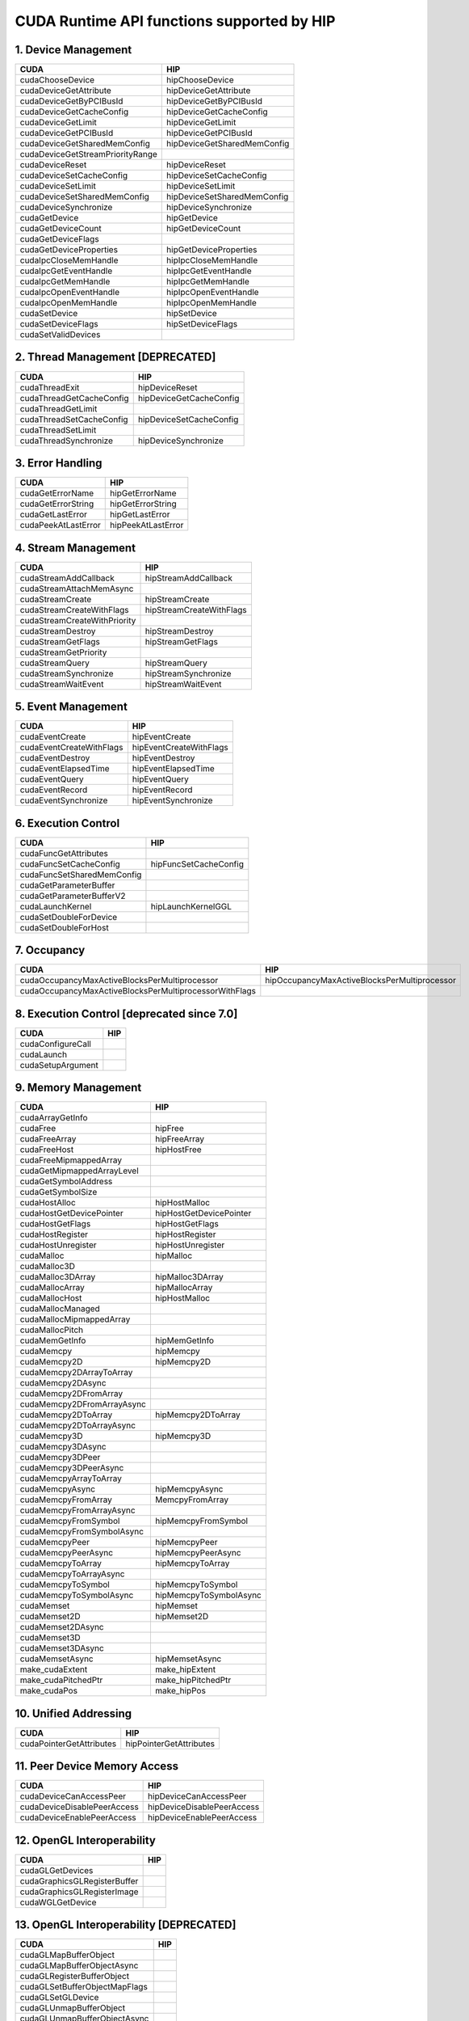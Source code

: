 .. _CUDAAPIHIPTEXTURE:

CUDA Runtime API functions supported by HIP
############################################

1. Device Management
---------------------

+--------------------------------------+---------------------------------+
| CUDA                                 | HIP                             |
+======================================+=================================+
|   cudaChooseDevice                   |   hipChooseDevice               |
+--------------------------------------+---------------------------------+
|   cudaDeviceGetAttribute             |   hipDeviceGetAttribute         |
+--------------------------------------+---------------------------------+
|   cudaDeviceGetByPCIBusId            |   hipDeviceGetByPCIBusId        |
+--------------------------------------+---------------------------------+
|   cudaDeviceGetCacheConfig           |   hipDeviceGetCacheConfig       |
+--------------------------------------+---------------------------------+
|   cudaDeviceGetLimit                 |   hipDeviceGetLimit             |
+--------------------------------------+---------------------------------+
|   cudaDeviceGetPCIBusId              |   hipDeviceGetPCIBusId          |
+--------------------------------------+---------------------------------+
|   cudaDeviceGetSharedMemConfig       |   hipDeviceGetSharedMemConfig   |
+--------------------------------------+---------------------------------+
|   cudaDeviceGetStreamPriorityRange   |                                 |
+--------------------------------------+---------------------------------+
|   cudaDeviceReset                    |   hipDeviceReset                |
+--------------------------------------+---------------------------------+
|   cudaDeviceSetCacheConfig           |   hipDeviceSetCacheConfig       |
+--------------------------------------+---------------------------------+
|   cudaDeviceSetLimit                 |   hipDeviceSetLimit             |
+--------------------------------------+---------------------------------+
|   cudaDeviceSetSharedMemConfig       |   hipDeviceSetSharedMemConfig   |
+--------------------------------------+---------------------------------+
|   cudaDeviceSynchronize              |   hipDeviceSynchronize          |
+--------------------------------------+---------------------------------+
|   cudaGetDevice                      |   hipGetDevice                  |
+--------------------------------------+---------------------------------+
|   cudaGetDeviceCount                 |   hipGetDeviceCount             |
+--------------------------------------+---------------------------------+
|   cudaGetDeviceFlags                 |                                 |
+--------------------------------------+---------------------------------+
|   cudaGetDeviceProperties            |   hipGetDeviceProperties        |
+--------------------------------------+---------------------------------+
|   cudaIpcCloseMemHandle              |   hipIpcCloseMemHandle          |
+--------------------------------------+---------------------------------+
|   cudaIpcGetEventHandle              |   hipIpcGetEventHandle          |
+--------------------------------------+---------------------------------+
|   cudaIpcGetMemHandle                |   hipIpcGetMemHandle            |
+--------------------------------------+---------------------------------+
|   cudaIpcOpenEventHandle             |   hipIpcOpenEventHandle         |
+--------------------------------------+---------------------------------+
|   cudaIpcOpenMemHandle               |   hipIpcOpenMemHandle           |
+--------------------------------------+---------------------------------+
|   cudaSetDevice                      |   hipSetDevice                  |
+--------------------------------------+---------------------------------+
|   cudaSetDeviceFlags                 |   hipSetDeviceFlags             |
+--------------------------------------+---------------------------------+
|   cudaSetValidDevices                |                                 |
+--------------------------------------+---------------------------------+

2. Thread Management [DEPRECATED]
----------------------------------

+------------------------------+-----------------------------+
| CUDA                         | HIP                         |
+==============================+=============================+
|   cudaThreadExit             |   hipDeviceReset            |
+------------------------------+-----------------------------+
|   cudaThreadGetCacheConfig   |   hipDeviceGetCacheConfig   |
+------------------------------+-----------------------------+
|   cudaThreadGetLimit         |                             |
+------------------------------+-----------------------------+
|   cudaThreadSetCacheConfig   |   hipDeviceSetCacheConfig   |
+------------------------------+-----------------------------+
|   cudaThreadSetLimit         |                             |
+------------------------------+-----------------------------+
|   cudaThreadSynchronize      |   hipDeviceSynchronize      |
+------------------------------+-----------------------------+

3. Error Handling
--------------------

+-------------------------+------------------------+
| CUDA                    | HIP                    |
+=========================+========================+
|   cudaGetErrorName      |   hipGetErrorName      |
+-------------------------+------------------------+
|   cudaGetErrorString    |   hipGetErrorString    |
+-------------------------+------------------------+
|   cudaGetLastError      |   hipGetLastError      |
+-------------------------+------------------------+
|   cudaPeekAtLastError   |   hipPeekAtLastError   |
+-------------------------+------------------------+

4. Stream Management
----------------------

+----------------------------------+------------------------------+
| CUDA                             | HIP                          |
+==================================+==============================+
|   cudaStreamAddCallback          |   hipStreamAddCallback       |
+----------------------------------+------------------------------+
|   cudaStreamAttachMemAsync       |                              |
+----------------------------------+------------------------------+
|   cudaStreamCreate               |   hipStreamCreate            |
+----------------------------------+------------------------------+
|   cudaStreamCreateWithFlags      |   hipStreamCreateWithFlags   |
+----------------------------------+------------------------------+
|   cudaStreamCreateWithPriority   |                              |
+----------------------------------+------------------------------+
|   cudaStreamDestroy              |   hipStreamDestroy           |
+----------------------------------+------------------------------+
|   cudaStreamGetFlags             |   hipStreamGetFlags          |
+----------------------------------+------------------------------+
|   cudaStreamGetPriority          |                              |
+----------------------------------+------------------------------+
|   cudaStreamQuery                |   hipStreamQuery             |
+----------------------------------+------------------------------+
|   cudaStreamSynchronize          |   hipStreamSynchronize       |
+----------------------------------+------------------------------+
|   cudaStreamWaitEvent            |   hipStreamWaitEvent         |
+----------------------------------+------------------------------+

5. Event Management
-----------------------

+------------------------------+-----------------------------+
| CUDA                         | HIP                         |
+==============================+=============================+
|   cudaEventCreate            |   hipEventCreate            |
+------------------------------+-----------------------------+
|   cudaEventCreateWithFlags   |   hipEventCreateWithFlags   |
+------------------------------+-----------------------------+
|   cudaEventDestroy           |   hipEventDestroy           |
+------------------------------+-----------------------------+
|   cudaEventElapsedTime       |   hipEventElapsedTime       |
+------------------------------+-----------------------------+
|   cudaEventQuery             |   hipEventQuery             |
+------------------------------+-----------------------------+
|   cudaEventRecord            |   hipEventRecord            |
+------------------------------+-----------------------------+
|   cudaEventSynchronize       |   hipEventSynchronize       |
+------------------------------+-----------------------------+

6. Execution Control
----------------------

+--------------------------------+---------------------------+
| CUDA                           | HIP                       |
+================================+===========================+
|   cudaFuncGetAttributes        |                           |
+--------------------------------+---------------------------+
|   cudaFuncSetCacheConfig       |   hipFuncSetCacheConfig   |
+--------------------------------+---------------------------+
|   cudaFuncSetSharedMemConfig   |                           |
+--------------------------------+---------------------------+
|   cudaGetParameterBuffer       |                           |
+--------------------------------+---------------------------+
|   cudaGetParameterBufferV2     |                           |
+--------------------------------+---------------------------+
|   cudaLaunchKernel             |   hipLaunchKernelGGL      |
+--------------------------------+---------------------------+
|   cudaSetDoubleForDevice       |                           |
+--------------------------------+---------------------------+
|   cudaSetDoubleForHost         |                           |
+--------------------------------+---------------------------+

7. Occupancy
----------------

+--------------------------------------------------------------+--------------------------------------------------+
| CUDA                                                         | HIP                                              |
+==============================================================+==================================================+
|   cudaOccupancyMaxActiveBlocksPerMultiprocessor              |   hipOccupancyMaxActiveBlocksPerMultiprocessor   |
+--------------------------------------------------------------+--------------------------------------------------+
|   cudaOccupancyMaxActiveBlocksPerMultiprocessorWithFlags     |                                                  |
+--------------------------------------------------------------+--------------------------------------------------+

8. Execution Control [deprecated since 7.0]
--------------------------------------------

+-----------------------+------------------------------------+
| CUDA                  | HIP                                |
+=======================+====================================+
|   cudaConfigureCall   |                                    |
+-----------------------+------------------------------------+
|   cudaLaunch          |                                    |
+-----------------------+------------------------------------+
|   cudaSetupArgument   |                                    |
+-----------------------+------------------------------------+

9. Memory Management
----------------------

+--------------------------------+-----------------------------+
| CUDA                           | HIP                         |
+================================+=============================+
|   cudaArrayGetInfo             |                             |
+--------------------------------+-----------------------------+
|   cudaFree                     |   hipFree                   |
+--------------------------------+-----------------------------+
|   cudaFreeArray                |   hipFreeArray              |
+--------------------------------+-----------------------------+
|   cudaFreeHost                 |   hipHostFree               |
+--------------------------------+-----------------------------+
|   cudaFreeMipmappedArray       |                             |
+--------------------------------+-----------------------------+
|   cudaGetMipmappedArrayLevel   |                             |
+--------------------------------+-----------------------------+
|   cudaGetSymbolAddress         |                             |
+--------------------------------+-----------------------------+
|   cudaGetSymbolSize            |                             |
+--------------------------------+-----------------------------+
|   cudaHostAlloc                |   hipHostMalloc             |
+--------------------------------+-----------------------------+
|   cudaHostGetDevicePointer     |   hipHostGetDevicePointer   |
+--------------------------------+-----------------------------+
|   cudaHostGetFlags             |   hipHostGetFlags           |
+--------------------------------+-----------------------------+
|   cudaHostRegister             |   hipHostRegister           |
+--------------------------------+-----------------------------+
|   cudaHostUnregister           |   hipHostUnregister         |
+--------------------------------+-----------------------------+
|   cudaMalloc                   |   hipMalloc                 |
+--------------------------------+-----------------------------+
|   cudaMalloc3D                 |                             |
+--------------------------------+-----------------------------+
|   cudaMalloc3DArray            |   hipMalloc3DArray          |
+--------------------------------+-----------------------------+
|   cudaMallocArray              |   hipMallocArray            |
+--------------------------------+-----------------------------+
|   cudaMallocHost               |   hipHostMalloc             |
+--------------------------------+-----------------------------+
|   cudaMallocManaged            |                             |
+--------------------------------+-----------------------------+
|   cudaMallocMipmappedArray     |                             |
+--------------------------------+-----------------------------+
|   cudaMallocPitch              |                             |
+--------------------------------+-----------------------------+
|   cudaMemGetInfo               |   hipMemGetInfo             |
+--------------------------------+-----------------------------+
|   cudaMemcpy                   |   hipMemcpy                 |
+--------------------------------+-----------------------------+
|   cudaMemcpy2D                 |   hipMemcpy2D               |
+--------------------------------+-----------------------------+
|   cudaMemcpy2DArrayToArray     |                             |
+--------------------------------+-----------------------------+
|   cudaMemcpy2DAsync            |                             |
+--------------------------------+-----------------------------+
|   cudaMemcpy2DFromArray        |                             |
+--------------------------------+-----------------------------+
|   cudaMemcpy2DFromArrayAsync   |                             |
+--------------------------------+-----------------------------+
|   cudaMemcpy2DToArray          |   hipMemcpy2DToArray        |
+--------------------------------+-----------------------------+
|   cudaMemcpy2DToArrayAsync     |                             |
+--------------------------------+-----------------------------+
|   cudaMemcpy3D                 |   hipMemcpy3D               |
+--------------------------------+-----------------------------+
|   cudaMemcpy3DAsync            |                             |
+--------------------------------+-----------------------------+
|   cudaMemcpy3DPeer             |                             |
+--------------------------------+-----------------------------+
|   cudaMemcpy3DPeerAsync        |                             |
+--------------------------------+-----------------------------+
|   cudaMemcpyArrayToArray       |                             |
+--------------------------------+-----------------------------+
|   cudaMemcpyAsync              |   hipMemcpyAsync            |
+--------------------------------+-----------------------------+
|   cudaMemcpyFromArray          |   MemcpyFromArray           |
+--------------------------------+-----------------------------+
|   cudaMemcpyFromArrayAsync     |                             |
+--------------------------------+-----------------------------+
|   cudaMemcpyFromSymbol         |   hipMemcpyFromSymbol       |
+--------------------------------+-----------------------------+
|   cudaMemcpyFromSymbolAsync    |                             |
+--------------------------------+-----------------------------+
|   cudaMemcpyPeer               |   hipMemcpyPeer             |
+--------------------------------+-----------------------------+
|   cudaMemcpyPeerAsync          |   hipMemcpyPeerAsync        |
+--------------------------------+-----------------------------+
|   cudaMemcpyToArray            |   hipMemcpyToArray          |
+--------------------------------+-----------------------------+
|   cudaMemcpyToArrayAsync       |                             |
+--------------------------------+-----------------------------+
|   cudaMemcpyToSymbol           |   hipMemcpyToSymbol         |
+--------------------------------+-----------------------------+
|   cudaMemcpyToSymbolAsync      |   hipMemcpyToSymbolAsync    |
+--------------------------------+-----------------------------+
|   cudaMemset                   |   hipMemset                 |
+--------------------------------+-----------------------------+
|   cudaMemset2D                 |   hipMemset2D               |
+--------------------------------+-----------------------------+
|   cudaMemset2DAsync            |                             |
+--------------------------------+-----------------------------+
|   cudaMemset3D                 |                             |
+--------------------------------+-----------------------------+
|   cudaMemset3DAsync            |                             |
+--------------------------------+-----------------------------+
|   cudaMemsetAsync              |   hipMemsetAsync            |
+--------------------------------+-----------------------------+
|   make_cudaExtent              |   make_hipExtent            |
+--------------------------------+-----------------------------+
|   make_cudaPitchedPtr          |   make_hipPitchedPtr        |
+--------------------------------+-----------------------------+
|   make_cudaPos                 |   make_hipPos               |
+--------------------------------+-----------------------------+

10. Unified Addressing
------------------------


+------------------------------+-----------------------------+
| CUDA                         | HIP                         |
+==============================+=============================+
|   cudaPointerGetAttributes   |   hipPointerGetAttributes   |
+------------------------------+-----------------------------+
11. Peer Device Memory Access
------------------------------

+---------------------------------+--------------------------------+
| CUDA                            | HIP                            |
+=================================+================================+
|   cudaDeviceCanAccessPeer       |   hipDeviceCanAccessPeer       |
+---------------------------------+--------------------------------+
|   cudaDeviceDisablePeerAccess   |   hipDeviceDisablePeerAccess   |
+---------------------------------+--------------------------------+
|   cudaDeviceEnablePeerAccess    |   hipDeviceEnablePeerAccess    |
+---------------------------------+--------------------------------+

12. OpenGL Interoperability
----------------------------

+----------------------------------+-----------------------------------------+
| CUDA                             | HIP                                     |
+==================================+=========================================+
|   cudaGLGetDevices               |                                         |
+----------------------------------+-----------------------------------------+
|   cudaGraphicsGLRegisterBuffer   |                                         |
+----------------------------------+-----------------------------------------+
|   cudaGraphicsGLRegisterImage    |                                         |
+----------------------------------+-----------------------------------------+
|   cudaWGLGetDevice               |                                         |
+----------------------------------+-----------------------------------------+

13. OpenGL Interoperability [DEPRECATED]
------------------------------------------

+-----------------------------------+---------------------------------+
| CUDA                              | HIP                             |
+===================================+=================================+
|   cudaGLMapBufferObject           |                                 |
+-----------------------------------+---------------------------------+
|   cudaGLMapBufferObjectAsync      |                                 |
+-----------------------------------+---------------------------------+
|   cudaGLRegisterBufferObject      |                                 |
+-----------------------------------+---------------------------------+
|   cudaGLSetBufferObjectMapFlags   |                                 |
+-----------------------------------+---------------------------------+
|   cudaGLSetGLDevice               |                                 |
+-----------------------------------+---------------------------------+
|   cudaGLUnmapBufferObject         |                                 |
+-----------------------------------+---------------------------------+
|   cudaGLUnmapBufferObjectAsync    |                                 |
+-----------------------------------+---------------------------------+
|   cudaGLUnregisterBufferObject    |                                 |
+-----------------------------------+---------------------------------+

14. Direct3D 9 Interoperability
----------------------------------

+--------------------------------------+-------------------------------------------+
| CUDA                                 | HIP                                       |
+======================================+===========================================+
|   cudaD3D9GetDevice                  |                                           |
+--------------------------------------+-------------------------------------------+
|   cudaD3D9GetDevices                 |                                           |
+--------------------------------------+-------------------------------------------+
|   cudaD3D9GetDirect3DDevice          |                                           |
+--------------------------------------+-------------------------------------------+
|   cudaD3D9SetDirect3DDevice          |                                           |
+--------------------------------------+-------------------------------------------+
|   cudaGraphicsD3D9RegisterResource   |                                           |
+--------------------------------------+-------------------------------------------+

15. Direct3D 9 Interoperability [DEPRECATED]
---------------------------------------------

+------------------------------------------+----------------------------------------------+
| CUDA                                     | HIP                                          |
+==========================================+==============================================+
|   cudaD3D9MapResources                   |                                              |
+------------------------------------------+----------------------------------------------+
|   cudaD3D9RegisterResource               |                                              |
+------------------------------------------+----------------------------------------------+
|   cudaD3D9ResourceGetMappedArray         |                                              |
+------------------------------------------+----------------------------------------------+
|   cudaD3D9ResourceGetMappedPitch         |                                              |
+------------------------------------------+----------------------------------------------+
|   cudaD3D9ResourceGetMappedPointer       |                                              |
+------------------------------------------+----------------------------------------------+
|   cudaD3D9ResourceGetMappedSize          |                                              |
+------------------------------------------+----------------------------------------------+
|   cudaD3D9ResourceGetSurfaceDimensions   |                                              |
+------------------------------------------+----------------------------------------------+
|   cudaD3D9ResourceSetMapFlags            |                                              |
+------------------------------------------+----------------------------------------------+
|   cudaD3D9UnmapResources                 |                                              |
+------------------------------------------+----------------------------------------------+
|   cudaD3D9UnregisterResource             |                                              |
+------------------------------------------+----------------------------------------------+

16. Direct3D 10 Interoperability
---------------------------------

+---------------------------------------+--------------------------------+
| CUDA                                  | HIP                            |
+---------------------------------------+--------------------------------+
|   cudaD3D10GetDevice                  |                                |
+---------------------------------------+--------------------------------+
|   cudaD3D10GetDevices                 |                                |
+---------------------------------------+--------------------------------+
|   cudaGraphicsD3D10RegisterResource   |                                |
+---------------------------------------+--------------------------------+

17. Direct3D 10 Interoperability [DEPRECATED]
-----------------------------------------------

+-------------------------------------------+-------------------------------------+
| CUDA                                      | HIP                                 |
+===========================================+=====================================+
|   cudaD3D10GetDirect3DDevice              |                                     |
+-------------------------------------------+-------------------------------------+
|   cudaD3D10MapResources                   |                                     |
+-------------------------------------------+-------------------------------------+
|   cudaD3D10RegisterResource               |                                     |
+-------------------------------------------+-------------------------------------+
|   cudaD3D10ResourceGetMappedArray         |                                     |
+-------------------------------------------+-------------------------------------+
|   cudaD3D10ResourceGetMappedPitch         |                                     |
+-------------------------------------------+-------------------------------------+
|   cudaD3D10ResourceGetMappedPointer       |                                     |
+-------------------------------------------+-------------------------------------+
|   cudaD3D10ResourceGetMappedSize          |                                     |
+-------------------------------------------+-------------------------------------+
|   cudaD3D10ResourceGetSurfaceDimensions   |                                     |
+-------------------------------------------+-------------------------------------+
|   cudaD3D10ResourceSetMapFlags            |                                     |
+-------------------------------------------+-------------------------------------+
|   cudaD3D10SetDirect3DDevice              |                                     |
+-------------------------------------------+-------------------------------------+
|   cudaD3D10UnmapResources                 |                                     |
+-------------------------------------------+-------------------------------------+
|   cudaD3D10UnregisterResource             |                                     |
+-------------------------------------------+-------------------------------------+

18. Direct3D 11 Interoperability
----------------------------------

+---------------------------------------+---------------------------------+
| CUDA                                  | HIP                             |
+---------------------------------------+---------------------------------+
|   cudaD3D11GetDevice                  |                                 |
+---------------------------------------+---------------------------------+
|   cudaD3D11GetDevices                 |                                 |
+---------------------------------------+---------------------------------+
|   cudaGraphicsD3D11RegisterResource   |                                 |
+---------------------------------------+---------------------------------+

19. Direct3D 11 Interoperability [DEPRECATED]
---------------------------------------------

+--------------------------------+----------------------------------------+
| CUDA                           | HIP                                    |
+================================+========================================+
|   cudaD3D11GetDirect3DDevice   |                                        |
+--------------------------------+----------------------------------------+
|   cudaD3D11SetDirect3DDevice   |                                        |
+--------------------------------+----------------------------------------+

20. VDPAU Interoperability
----------------------------

+--------------------------------------------+-------------------------------+
| CUDA                                       | HIP                           |
+============================================+===============================+
|   cudaGraphicsVDPAURegisterOutputSurface   |                               |
+--------------------------------------------+-------------------------------+
|   cudaGraphicsVDPAURegisterVideoSurface    |                               |
+--------------------------------------------+-------------------------------+
|   cudaVDPAUGetDevice                       |                               |
+--------------------------------------------+-------------------------------+
|   cudaVDPAUSetVDPAUDevice                  |                               |
+--------------------------------------------+-------------------------------+

21. EGL Interoperability
-------------------------

+-------------------------------------------+-------------------------------------------+
| CUDA                                      | HIP                                       |
+===========================================+===========================================+
|   cudaEGLStreamConsumerAcquireFrame       |                                           |
+-------------------------------------------+-------------------------------------------+
|   cudaEGLStreamConsumerConnect            |                                           |
+-------------------------------------------+-------------------------------------------+
|   cudaEGLStreamConsumerConnectWithFlags   |                                           |
+-------------------------------------------+-------------------------------------------+
|   cudaEGLStreamConsumerReleaseFrame       |                                           |
+-------------------------------------------+-------------------------------------------+
|   cudaEGLStreamProducerConnect            |                                           |
+-------------------------------------------+-------------------------------------------+
|   cudaEGLStreamProducerDisconnect         |                                           |
+-------------------------------------------+-------------------------------------------+
|   cudaEGLStreamProducerPresentFrame       |                                           |
+-------------------------------------------+-------------------------------------------+
|   cudaEGLStreamProducerReturnFrame        |                                           |
+-------------------------------------------+-------------------------------------------+
|   cudaGraphicsEGLRegisterImage            |                                           |
+-------------------------------------------+-------------------------------------------+
|   cudaGraphicsResourceGetMappedEglFrame   |                                           |
+-------------------------------------------+-------------------------------------------+

22. Graphics Interoperability
------------------------------

+-------------------------------------------------+-------------------------------------------+
| CUDA                                            | HIP                                       |
+=================================================+===========================================+
|   cudaGraphicsMapResources                      |                                           |
+-------------------------------------------------+-------------------------------------------+
|   cudaGraphicsResourceGetMappedMipmappedArray   |                                           |
+-------------------------------------------------+-------------------------------------------+
|   cudaGraphicsResourceGetMappedPointer          |                                           |
+-------------------------------------------------+-------------------------------------------+
|   cudaGraphicsResourceSetMapFlags               |                                           |
+-------------------------------------------------+-------------------------------------------+
|   cudaGraphicsSubResourceGetMappedArray         |                                           |
+-------------------------------------------------+-------------------------------------------+
|   cudaGraphicsUnmapResources                    |                                           |
+-------------------------------------------------+-------------------------------------------+
|   cudaGraphicsUnregisterResource                |                                           |
+-------------------------------------------------+-------------------------------------------+

23. Texture Reference Management
---------------------------------

+-------------------------------------+---------------------------+
| CUDA                                | HIP                       |
+-------------------------------------+---------------------------+
|   cudaBindTexture                   |   hipBindTexture          |
+-------------------------------------+---------------------------+
|   cudaBindTexture2D                 |   hipBindTexture2D        |
+-------------------------------------+---------------------------+
|   cudaBindTextureToArray            |   hipBindTextureToArray   |
+-------------------------------------+---------------------------+
|   cudaBindTextureToMipmappedArray   |                           |
+-------------------------------------+---------------------------+
|   cudaCreateChannelDesc             |   hipCreateChannelDesc    |
+-------------------------------------+---------------------------+
|   cudaGetChannelDesc                |   hipGetChannelDesc       |
+-------------------------------------+---------------------------+
|   cudaGetTextureAlignmentOffset     |                           |
+-------------------------------------+---------------------------+
|   cudaGetTextureReference           |                           |
+-------------------------------------+---------------------------+
|   cudaUnbindTexture                 |   hipUnbindTexture        |
+-------------------------------------+---------------------------+

24. Surface Reference Management
---------------------------------

+-----------------------------+----------------------------+
| CUDA                        | HIP                        |
+=============================+============================+
|   cudaBindSurfaceToArray    |                            |
+-----------------------------+----------------------------+
|   cudaGetSurfaceReference   |                            |
+-----------------------------+----------------------------+

25. Texture Object Management
------------------------------

+------------------------------------------+-----------------------------------------+
| CUDA                                     | HIP                                     |
+==========================================+=========================================+
|   cudaCreateTextureObject                |   hipCreateTextureObject                |
+------------------------------------------+-----------------------------------------+
|   cudaDestroyTextureObject               |   hipDestroyTextureObject               |
+------------------------------------------+-----------------------------------------+
|   cudaGetTextureObjectResourceDesc       |   hipGetTextureObjectResourceDesc       |
+------------------------------------------+-----------------------------------------+
|   cudaGetTextureObjectResourceViewDesc   |   hipGetTextureObjectResourceViewDesc   |
+------------------------------------------+-----------------------------------------+
|   cudaGetTextureObjectTextureDesc        |   hipGetTextureObjectTextureDesc        |
+------------------------------------------+-----------------------------------------+

26. Surface Object Management
-------------------------------

+--------------------------------------+-----------------------------------------+
| CUDA                                 | HIP                                     |
+======================================+=========================================+
|   cudaCreateSurfaceObject            |                                         |
+--------------------------------------+-----------------------------------------+
|   cudaDestroySurfaceObject           |                                         |
+--------------------------------------+-----------------------------------------+
|   cudaGetSurfaceObjectResourceDesc   |                                         |
+--------------------------------------+-----------------------------------------+

27. Version Management
------------------------

+---------------------------+--------------------------+
| CUDA                      | HIP                      |
+===========================+==========================+
|   cudaDriverGetVersion    |   hipDriverGetVersion    |
+---------------------------+--------------------------+
|   cudaRuntimeGetVersion   |   hipRuntimeGetVersion   |
+---------------------------+--------------------------+

28. C++ API Routines
-----------------------

(7.0 contains, 7.5 doesn’t)

+-------------------------------------------------------------+--------------------------------------------------+
| CUDA                                                        | HIP                                              |
+=============================================================+==================================================+
|   cudaBindSurfaceToArray                                    |                                                  |
+-------------------------------------------------------------+--------------------------------------------------+
|   cudaBindTexture                                           |   hipBindTexture                                 |
+-------------------------------------------------------------+--------------------------------------------------+
|   cudaBindTexture2D                                         |                                                  |
+-------------------------------------------------------------+--------------------------------------------------+
|   cudaBindTextureToArray                                    |                                                  |
+-------------------------------------------------------------+--------------------------------------------------+
|   cudaBindTextureToMipmappedArray                           |                                                  |
+-------------------------------------------------------------+--------------------------------------------------+
|   cudaCreateChannelDesc                                     |   hipCreateChannelDesc                           |
+-------------------------------------------------------------+--------------------------------------------------+
|   cudaFuncGetAttributes                                     |                                                  |
+-------------------------------------------------------------+--------------------------------------------------+
|   cudaFuncSetCacheConfig                                    |                                                  |
+-------------------------------------------------------------+--------------------------------------------------+
|   cudaGetSymbolAddress                                      |                                                  |
+-------------------------------------------------------------+--------------------------------------------------+
|   cudaGetSymbolSize                                         |                                                  |
+-------------------------------------------------------------+--------------------------------------------------+
|   cudaGetTextureAlignmentOffset                             |                                                  |
+-------------------------------------------------------------+--------------------------------------------------+
|   cudaLaunch                                                |                                                  |
+-------------------------------------------------------------+--------------------------------------------------+
|   cudaLaunchKernel                                          |                                                  |
+-------------------------------------------------------------+--------------------------------------------------+
|   cudaMallocHost                                            |                                                  |
+-------------------------------------------------------------+--------------------------------------------------+
|   cudaMallocManaged                                         |                                                  |
+-------------------------------------------------------------+--------------------------------------------------+
|   cudaMemcpyFromSymbol                                      |                                                  |
+-------------------------------------------------------------+--------------------------------------------------+
|   cudaMemcpyFromSymbolAsync                                 |                                                  |
+-------------------------------------------------------------+--------------------------------------------------+
|   cudaMemcpyToSymbol                                        |                                                  |
+-------------------------------------------------------------+--------------------------------------------------+
|   cudaMemcpyToSymbolAsync                                   |                                                  |
+-------------------------------------------------------------+--------------------------------------------------+
|   cudaOccupancyMaxActiveBlocksPerMultiprocessor             |   hipOccupancyMaxActiveBlocksPerMultiprocessor   |
+-------------------------------------------------------------+--------------------------------------------------+
|   cudaOccupancyMaxActiveBlocksPerMultiprocessorWithFlags    |                                                  |
+-------------------------------------------------------------+--------------------------------------------------+
|   cudaOccupancyMaxPotentialBlockSize                        |   hipOccupancyMaxPotentialBlockSize              |
+-------------------------------------------------------------+--------------------------------------------------+
|   cudaOccupancyMaxPotentialBlockSizeVariableSMem            |                                                  |
+-------------------------------------------------------------+--------------------------------------------------+
|   cudaOccupancyMaxPotentialBlockSizeVariableSMemWithFlags   |                                                  |
+-------------------------------------------------------------+--------------------------------------------------+
|   cudaOccupancyMaxPotentialBlockSizeWithFlags               |                                                  |
+-------------------------------------------------------------+--------------------------------------------------+
|   cudaSetupArgument                                         |                                                  |
+-------------------------------------------------------------+--------------------------------------------------+
|   cudaStreamAttachMemAsync                                  |                                                  |
+-------------------------------------------------------------+--------------------------------------------------+
|   cudaUnbindTexture                                         |   hipUnbindTexture                               |
+-------------------------------------------------------------+--------------------------------------------------+

30. Profiler Control
-------------------------

+--------------------------------------------------------------+----------------------+
| CUDA                                                         | HIP                  |
+==============================================================+======================+
|   cudaProfilerInitialize                                     |                      |
+--------------------------------------------------------------+----------------------+
|   cudaProfilerStart                                          |   hipProfilerStart   |
+--------------------------------------------------------------+----------------------+
|   cudaProfilerStop                                           |   hipProfilerStop    |
+--------------------------------------------------------------+----------------------+
|   Data types used by CUDA Runtime API and supported by HIP   |                      |
+--------------------------------------------------------------+----------------------+

31. Data types
----------------

+---------+---------------------------------------------+----------------------------------------------------+
| type    | CUDA                                        | HIP                                                |
+=========+=============================================+====================================================+
| struct  | cudaChannelFormatDesc                       | hipChannelFormatDesc                               |
+---------+---------------------------------------------+----------------------------------------------------+
| struct  | cudaDeviceProp                              | hipDeviceProp_t                                    |
+---------+---------------------------------------------+----------------------------------------------------+
| struct  | cudaExtent                                  | hipExtent                                          |
+---------+---------------------------------------------+----------------------------------------------------+
| struct  | cudaFuncAttributes                          |                                                    |
+---------+---------------------------------------------+----------------------------------------------------+
| struct  | cudaIpcEventHandle_t                        | hipIpcEventHandle_t                                |
+---------+---------------------------------------------+----------------------------------------------------+
| struct  | cudaIpcMemHandle_t                          | hipIpcMemHandle_t                                  |
+---------+---------------------------------------------+----------------------------------------------------+
| struct  | cudaMemcpy3DParms                           | hipMemcpy3DParms                                   |
+---------+---------------------------------------------+----------------------------------------------------+
| struct  | cudaMemcpy3DPeerParms                       |                                                    |
+---------+---------------------------------------------+----------------------------------------------------+
| struct  | cudaPitchedPtr                              | hipPitchedPtr                                      |
+---------+---------------------------------------------+----------------------------------------------------+
| struct  | cudaPointerAttributes                       | hipPointerAttribute_t                              |
+---------+---------------------------------------------+----------------------------------------------------+
| struct  | cudaPos                                     | hipPos                                             |
+---------+---------------------------------------------+----------------------------------------------------+
| struct  | cudaResourceDesc                            | hipResourceDesc                                    |
+---------+---------------------------------------------+----------------------------------------------------+
| struct  | cudaResourceViewDesc                        | hipResourceViewDesc                                |
+---------+---------------------------------------------+----------------------------------------------------+
| struct  | cudaTextureDesc                             | hipTextureDesc                                     |
+---------+---------------------------------------------+----------------------------------------------------+
| struct  | surfaceReference                            |                                                    |
+---------+---------------------------------------------+----------------------------------------------------+
| struct  | textureReference                            | textureReference                                   |
+---------+---------------------------------------------+----------------------------------------------------+
| enum    | **cudaChannelFormatKind**                   | **hipChannelFormatKind**                           |
+---------+---------------------------------------------+----------------------------------------------------+
| 0       | cudaChannelFormatKindSigned                 | hipChannelFormatKindSigned                         |
+---------+---------------------------------------------+----------------------------------------------------+
| 1       | cudaChannelFormatKindUnsigned               | hipChannelFormatKindUnsigned                       |
+---------+---------------------------------------------+----------------------------------------------------+
| 2       | cudaChannelFormatKindFloat                  | hipChannelFormatKindFloat                          |
+---------+---------------------------------------------+----------------------------------------------------+
| 3       | cudaChannelFormatKindNone                   | hipChannelFormatKindNone                           |
+---------+---------------------------------------------+----------------------------------------------------+
| enum    | **cudaComputeMode**                         |                                                    |
+---------+---------------------------------------------+----------------------------------------------------+
| 0       | cudaComputeModeDefault                      |                                                    |
+---------+---------------------------------------------+----------------------------------------------------+
| 1       | cudaComputeModeExclusive                    |                                                    |
+---------+---------------------------------------------+----------------------------------------------------+
| 2       | cudaComputeModeProhibited                   |                                                    |
+---------+---------------------------------------------+----------------------------------------------------+
| 3       | cudaComputeModeExclusiveProcess             |                                                    |
+---------+---------------------------------------------+----------------------------------------------------+
| enum    | **cudaDeviceAttr**                          | **hipDeviceAttribute_t**                           |
+---------+---------------------------------------------+----------------------------------------------------+
| 1       | cudaDevAttrMaxThreadsPerBlock               | hipDeviceAttributeMaxThreadsPerBlock               |
+---------+---------------------------------------------+----------------------------------------------------+
| 2       | cudaDevAttrMaxBlockDimX                     | hipDeviceAttributeMaxBlockDimX                     |
+---------+---------------------------------------------+----------------------------------------------------+
| 3       | cudaDevAttrMaxBlockDimY                     | hipDeviceAttributeMaxBlockDimY                     |
+---------+---------------------------------------------+----------------------------------------------------+
| 4       | cudaDevAttrMaxBlockDimZ                     | hipDeviceAttributeMaxBlockDimZ                     |
+---------+---------------------------------------------+----------------------------------------------------+
| 5       | cudaDevAttrMaxGridDimX                      | hipDeviceAttributeMaxGridDimX                      |
+---------+---------------------------------------------+----------------------------------------------------+
| 6       | cudaDevAttrMaxGridDimY                      | hipDeviceAttributeMaxGridDimY                      |
+---------+---------------------------------------------+----------------------------------------------------+
| 7       | cudaDevAttrMaxGridDimZ                      | hipDeviceAttributeMaxGridDimZ                      |
+---------+---------------------------------------------+----------------------------------------------------+
| 8       | cudaDevAttrMaxSharedMemoryPerBlock          | hipDeviceAttributeMaxSharedMemoryPerBlock          |
+---------+---------------------------------------------+----------------------------------------------------+
| 9       | cudaDevAttrTotalConstantMemory              | hipDeviceAttributeTotalConstantMemory              |
+---------+---------------------------------------------+----------------------------------------------------+
| 10      | cudaDevAttrWarpSize                         | hipDeviceAttributeWarpSize                         |
+---------+---------------------------------------------+----------------------------------------------------+
| 11      | cudaDevAttrMaxPitch                         |                                                    |
+---------+---------------------------------------------+----------------------------------------------------+
| 12      | cudaDevAttrMaxRegistersPerBlock             | hipDeviceAttributeMaxRegistersPerBlock             |
+---------+---------------------------------------------+----------------------------------------------------+
| 13      | cudaDevAttrClockRate                        | hipDeviceAttributeClockRate                        |
+---------+---------------------------------------------+----------------------------------------------------+
| 14      | cudaDevAttrTextureAlignment                 |                                                    |
+---------+---------------------------------------------+----------------------------------------------------+
| 15      | cudaDevAttrGpuOverlap                       |                                                    |
+---------+---------------------------------------------+----------------------------------------------------+
| 16      | cudaDevAttrMultiProcessorCount              | hipDeviceAttributeMultiprocessorCount              |
+---------+---------------------------------------------+----------------------------------------------------+
| 17      | cudaDevAttrKernelExecTimeout                |                                                    |
+---------+---------------------------------------------+----------------------------------------------------+
| 18      | cudaDevAttrIntegrated                       |                                                    |
+---------+---------------------------------------------+----------------------------------------------------+
| 19      | cudaDevAttrCanMapHostMemory                 |                                                    |
+---------+---------------------------------------------+----------------------------------------------------+
| 20      | cudaDevAttrComputeMode                      | hipDeviceAttributeComputeMode                      |
+---------+---------------------------------------------+----------------------------------------------------+
| 21      | cudaDevAttrMaxTexture1DWidth                |                                                    |
+---------+---------------------------------------------+----------------------------------------------------+
| 22      | cudaDevAttrMaxTexture2DWidth                |                                                    |
+---------+---------------------------------------------+----------------------------------------------------+
| 23      | cudaDevAttrMaxTexture2DHeight               |                                                    |
+---------+---------------------------------------------+----------------------------------------------------+
| 24      | cudaDevAttrMaxTexture3DWidth                |                                                    |
+---------+---------------------------------------------+----------------------------------------------------+
| 25      | cudaDevAttrMaxTexture3DHeight               |                                                    |
+---------+---------------------------------------------+----------------------------------------------------+
| 26      | cudaDevAttrMaxTexture3DDepth                |                                                    |
+---------+---------------------------------------------+----------------------------------------------------+
| 27      | cudaDevAttrMaxTexture2DLayeredWidth         |                                                    |
+---------+---------------------------------------------+----------------------------------------------------+
| 28      | cudaDevAttrMaxTexture2DLayeredHeight        |                                                    |
+---------+---------------------------------------------+----------------------------------------------------+
| 29      | cudaDevAttrMaxTexture2DLayeredLayers        |                                                    |
+---------+---------------------------------------------+----------------------------------------------------+
| 30      | cudaDevAttrSurfaceAlignment                 |                                                    |
+---------+---------------------------------------------+----------------------------------------------------+
| 31      | cudaDevAttrConcurrentKernels                | hipDeviceAttributeConcurrentKernels                |
+---------+---------------------------------------------+----------------------------------------------------+
| 32      | cudaDevAttrEccEnabled                       |                                                    |
+---------+---------------------------------------------+----------------------------------------------------+
| 33      | cudaDevAttrPciBusId                         | hipDeviceAttributePciBusId                         |
+---------+---------------------------------------------+----------------------------------------------------+
| 34      | cudaDevAttrPciDeviceId                      | hipDeviceAttributePciDeviceId                      |
+---------+---------------------------------------------+----------------------------------------------------+
| 35      | cudaDevAttrTccDriver                        |                                                    |
+---------+---------------------------------------------+----------------------------------------------------+
| 36      | cudaDevAttrMemoryClockRate                  | hipDeviceAttributeMemoryClockRate                  |
+---------+---------------------------------------------+----------------------------------------------------+
| 37      | cudaDevAttrGlobalMemoryBusWidth             | hipDeviceAttributeMemoryBusWidth                   |
+---------+---------------------------------------------+----------------------------------------------------+
| 38      | cudaDevAttrL2CacheSize                      | hipDeviceAttributeL2CacheSize                      |
+---------+---------------------------------------------+----------------------------------------------------+
| 39      | cudaDevAttrMaxThreadsPerMultiProcessor      | hipDeviceAttributeMaxThreadsPerMultiProcessor      |
+---------+---------------------------------------------+----------------------------------------------------+
| 40      | cudaDevAttrAsyncEngineCount                 |                                                    |
+---------+---------------------------------------------+----------------------------------------------------+
| 41      | cudaDevAttrUnifiedAddressing                |                                                    |
+---------+---------------------------------------------+----------------------------------------------------+
| 42      | cudaDevAttrMaxTexture1DLayeredWidth         |                                                    |
+---------+---------------------------------------------+----------------------------------------------------+
| 43      | cudaDevAttrMaxTexture1DLayeredLayers        |                                                    |
+---------+---------------------------------------------+----------------------------------------------------+
| 44      |                                             |                                                    |
+---------+---------------------------------------------+----------------------------------------------------+
| 45      | cudaDevAttrMaxTexture2DGatherWidth          |                                                    |
+---------+---------------------------------------------+----------------------------------------------------+
| 46      | cudaDevAttrMaxTexture2DGatherHeight         |                                                    |
+---------+---------------------------------------------+----------------------------------------------------+
| 47      | cudaDevAttrMaxTexture3DWidthAlt             |                                                    |
+---------+---------------------------------------------+----------------------------------------------------+
| 48      | cudaDevAttrMaxTexture3DHeightAlt            |                                                    |
+---------+---------------------------------------------+----------------------------------------------------+
| 49      | cudaDevAttrMaxTexture3DDepthAlt             |                                                    |
+---------+---------------------------------------------+----------------------------------------------------+
| 50      | cudaDevAttrPciDomainId                      |                                                    |
+---------+---------------------------------------------+----------------------------------------------------+
| 51      | cudaDevAttrTexturePitchAlignment            |                                                    |
+---------+---------------------------------------------+----------------------------------------------------+
| 52      | cudaDevAttrMaxTextureCubemapWidth           |                                                    |
+---------+---------------------------------------------+----------------------------------------------------+
| 53      | cudaDevAttrMaxTextureCubemapLayeredWidth    |                                                    |
+---------+---------------------------------------------+----------------------------------------------------+
| 54      | cudaDevAttrMaxTextureCubemapLayeredLayers   |                                                    |
+---------+---------------------------------------------+----------------------------------------------------+
| 55      | cudaDevAttrMaxSurface1DWidth                |                                                    |
+---------+---------------------------------------------+----------------------------------------------------+
| 56      | cudaDevAttrMaxSurface2DWidth                |                                                    |
+---------+---------------------------------------------+----------------------------------------------------+
| 57      | cudaDevAttrMaxSurface2DHeight               |                                                    |
+---------+---------------------------------------------+----------------------------------------------------+
| 58      | cudaDevAttrMaxSurface3DWidth                |                                                    |
+---------+---------------------------------------------+----------------------------------------------------+
| 59      | cudaDevAttrMaxSurface3DHeight               |                                                    |
+---------+---------------------------------------------+----------------------------------------------------+
| 60      | cudaDevAttrMaxSurface3DDepth                |                                                    |
+---------+---------------------------------------------+----------------------------------------------------+
| 61      | cudaDevAttrMaxSurface1DLayeredWidth         |                                                    |
+---------+---------------------------------------------+----------------------------------------------------+
| 62      | cudaDevAttrMaxSurface1DLayeredLayers        |                                                    |
+---------+---------------------------------------------+----------------------------------------------------+
| 63      | cudaDevAttrMaxSurface2DLayeredWidth         |                                                    |
+---------+---------------------------------------------+----------------------------------------------------+
| 64      | cudaDevAttrMaxSurface2DLayeredHeight        |                                                    |
+---------+---------------------------------------------+----------------------------------------------------+
| 65      | cudaDevAttrMaxSurface2DLayeredLayers        |                                                    |
+---------+---------------------------------------------+----------------------------------------------------+
| 66      | cudaDevAttrMaxSurfaceCubemapWidth           |                                                    |
+---------+---------------------------------------------+----------------------------------------------------+
| 67      | cudaDevAttrMaxSurfaceCubemapLayeredWidth    |                                                    |
+---------+---------------------------------------------+----------------------------------------------------+
| 68      | cudaDevAttrMaxSurfaceCubemapLayeredLayers   |                                                    |
+---------+---------------------------------------------+----------------------------------------------------+
| 69      | cudaDevAttrMaxTexture1DLinearWidth          |                                                    |
+---------+---------------------------------------------+----------------------------------------------------+
| 70      | cudaDevAttrMaxTexture2DLinearWidth          |                                                    |
+---------+---------------------------------------------+----------------------------------------------------+
| 71      | cudaDevAttrMaxTexture2DLinearHeight         |                                                    |
+---------+---------------------------------------------+----------------------------------------------------+
| 72      | cudaDevAttrMaxTexture2DLinearPitch          |                                                    |
+---------+---------------------------------------------+----------------------------------------------------+
| 73      | cudaDevAttrMaxTexture2DMipmappedWidth       |                                                    |
+---------+---------------------------------------------+----------------------------------------------------+
| 74      | cudaDevAttrMaxTexture2DMipmappedHeight      |                                                    |
+---------+---------------------------------------------+----------------------------------------------------+
| 75      | cudaDevAttrComputeCapabilityMajor           | hipDeviceAttributeComputeCapabilityMajor           |
+---------+---------------------------------------------+----------------------------------------------------+
| 76      | cudaDevAttrComputeCapabilityMinor           | hipDeviceAttributeComputeCapabilityMinor           |
+---------+---------------------------------------------+----------------------------------------------------+
| 77      | cudaDevAttrMaxTexture1DMipmappedWidth       |                                                    |
+---------+---------------------------------------------+----------------------------------------------------+
| 78      | cudaDevAttrStreamPrioritiesSupported        |                                                    |
+---------+---------------------------------------------+----------------------------------------------------+
| 79      | cudaDevAttrGlobalL1CacheSupported           |                                                    |
+---------+---------------------------------------------+----------------------------------------------------+
| 80      | cudaDevAttrLocalL1CacheSupported            |                                                    |
+---------+---------------------------------------------+----------------------------------------------------+
| 81      | cudaDevAttrMaxSharedMemoryPerMultiprocessor | hipDeviceAttributeMaxSharedMemoryPerMultiprocessor |
+---------+---------------------------------------------+----------------------------------------------------+
| 82      | cudaDevAttrMaxRegistersPerMultiprocessor    |                                                    |
+---------+---------------------------------------------+----------------------------------------------------+
| 83      | cudaDevAttrManagedMemory                    |                                                    |
+---------+---------------------------------------------+----------------------------------------------------+
| 84      | cudaDevAttrIsMultiGpuBoard                  | hipDeviceAttributeIsMultiGpuBoard                  |
+---------+---------------------------------------------+----------------------------------------------------+
| 85      | cudaDevAttrMultiGpuBoardGroupID             |                                                    |
+---------+---------------------------------------------+----------------------------------------------------+
| enum    | **cudaError**                               | **hipError_t**                                     |
+---------+---------------------------------------------+----------------------------------------------------+
| enum    | **cudaError_t**                             | **hipError_t**                                     |
+---------+---------------------------------------------+----------------------------------------------------+
| 0       | cudaSuccess                                 | hipSuccess                                         |
+---------+---------------------------------------------+----------------------------------------------------+
| 1       | cudaErrorMissingConfiguration               |                                                    |
+---------+---------------------------------------------+----------------------------------------------------+
| 2       | cudaErrorMemoryAllocation                   | hipErrorMemoryAllocation                           |
+---------+---------------------------------------------+----------------------------------------------------+
| 3       | cudaErrorInitializationError                | hipErrorInitializationError                        |
+---------+---------------------------------------------+----------------------------------------------------+
| 4       | cudaErrorLaunchFailure                      |                                                    |
+---------+---------------------------------------------+----------------------------------------------------+
| 5       | cudaErrorPriorLaunchFailure                 |                                                    |
+---------+---------------------------------------------+----------------------------------------------------+
| 6       | cudaErrorLaunchTimeout                      |                                                    |
+---------+---------------------------------------------+----------------------------------------------------+
| 7       | cudaErrorLaunchOutOfResources               | hipErrorLaunchOutOfResources                       |
+---------+---------------------------------------------+----------------------------------------------------+
| 8       | cudaErrorInvalidDeviceFunction              |                                                    |
+---------+---------------------------------------------+----------------------------------------------------+
| 9       | cudaErrorInvalidConfiguration               |                                                    |
+---------+---------------------------------------------+----------------------------------------------------+
| 10      | cudaErrorInvalidDevice                      | hipErrorInvalidDevice                              |
+---------+---------------------------------------------+----------------------------------------------------+
| 11      | cudaErrorInvalidValue                       | hipErrorInvalidValue                               |
+---------+---------------------------------------------+----------------------------------------------------+
| 12      | cudaErrorInvalidPitchValue                  |                                                    |
+---------+---------------------------------------------+----------------------------------------------------+
| 13      | cudaErrorInvalidSymbol                      |                                                    |
+---------+---------------------------------------------+----------------------------------------------------+
| 14      | cudaErrorMapBufferObjectFailed              |                                                    |
+---------+---------------------------------------------+----------------------------------------------------+
| 15      | cudaErrorUnmapBufferObjectFailed            |                                                    |
+---------+---------------------------------------------+----------------------------------------------------+
| 16      | cudaErrorInvalidHostPointer                 |                                                    |
+---------+---------------------------------------------+----------------------------------------------------+
| 17      | cudaErrorInvalidDevicePointer               | hipErrorInvalidDevicePointer                       |
+---------+---------------------------------------------+----------------------------------------------------+
| 18      | cudaErrorInvalidTexture                     |                                                    |
+---------+---------------------------------------------+----------------------------------------------------+
| 19      | cudaErrorInvalidTextureBinding              |                                                    |
+---------+---------------------------------------------+----------------------------------------------------+
| 20      | cudaErrorInvalidChannelDescriptor           |                                                    |
+---------+---------------------------------------------+----------------------------------------------------+
| 21      | cudaErrorInvalidMemcpyDirection             |                                                    |
+---------+---------------------------------------------+----------------------------------------------------+
| 22      | cudaErrorAddressOfConstant                  |                                                    |
+---------+---------------------------------------------+----------------------------------------------------+
| 23      | cudaErrorTextureFetchFailed                 |                                                    |
+---------+---------------------------------------------+----------------------------------------------------+
| 24      | cudaErrorTextureNotBound                    |                                                    |
+---------+---------------------------------------------+----------------------------------------------------+
| 25      | cudaErrorSynchronizationError               |                                                    |
+---------+---------------------------------------------+----------------------------------------------------+
| 26      | cudaErrorInvalidFilterSetting               |                                                    |
+---------+---------------------------------------------+----------------------------------------------------+
| 27      | cudaErrorInvalidNormSetting                 |                                                    |
+---------+---------------------------------------------+----------------------------------------------------+
| 28      | cudaErrorMixedDeviceExecution               |                                                    |
+---------+---------------------------------------------+----------------------------------------------------+
| 29      | cudaErrorCudartUnloading                    |                                                    |
+---------+---------------------------------------------+----------------------------------------------------+
| 30      | cudaErrorUnknown                            | hipErrorUnknown                                    |
+---------+---------------------------------------------+----------------------------------------------------+
| 31      | cudaErrorNotYetImplemented                  |                                                    |
+---------+---------------------------------------------+----------------------------------------------------+
| 32      | cudaErrorMemoryValueTooLarge                |                                                    |
+---------+---------------------------------------------+----------------------------------------------------+
| 33      | cudaErrorInvalidResourceHandle              | hipErrorInvalidResourceHandle                      |
+---------+---------------------------------------------+----------------------------------------------------+
| 34      | cudaErrorNotReady                           | hipErrorNotReady                                   |
+---------+---------------------------------------------+----------------------------------------------------+
| 35      | cudaErrorInsufficientDriver                 |                                                    |
+---------+---------------------------------------------+----------------------------------------------------+
| 36      | cudaErrorSetOnActiveProcess                 |                                                    |
+---------+---------------------------------------------+----------------------------------------------------+
| 37      | cudaErrorInvalidSurface                     |                                                    |
+---------+---------------------------------------------+----------------------------------------------------+
| 38      | cudaErrorNoDevice                           | hipErrorNoDevice                                   |
+---------+---------------------------------------------+----------------------------------------------------+
| 39      | cudaErrorECCUncorrectable                   |                                                    |
+---------+---------------------------------------------+----------------------------------------------------+
| 40      | cudaErrorSharedObjectSymbolNotFound         |                                                    |
+---------+---------------------------------------------+----------------------------------------------------+
| 41      | cudaErrorSharedObjectInitFailed             |                                                    |
+---------+---------------------------------------------+----------------------------------------------------+
| 42      | cudaErrorUnsupportedLimit                   | hipErrorUnsupportedLimit                           |
+---------+---------------------------------------------+----------------------------------------------------+
| 43      | cudaErrorDuplicateVariableName              |                                                    |
+---------+---------------------------------------------+----------------------------------------------------+
| 44      | cudaErrorDuplicateTextureName               |                                                    |
+---------+---------------------------------------------+----------------------------------------------------+
| 45      | cudaErrorDuplicateSurfaceName               |                                                    |
+---------+---------------------------------------------+----------------------------------------------------+
| 46      | cudaErrorDevicesUnavailable                 |                                                    |
+---------+---------------------------------------------+----------------------------------------------------+
| 47      | cudaErrorInvalidKernelImage                 |                                                    |
+---------+---------------------------------------------+----------------------------------------------------+
| 48      | cudaErrorNoKernelImageForDevice             |                                                    |
+---------+---------------------------------------------+----------------------------------------------------+
| 49      | cudaErrorIncompatibleDriverContext          |                                                    |
+---------+---------------------------------------------+----------------------------------------------------+
| 50      | cudaErrorPeerAccessAlreadyEnabled           | hipErrorPeerAccessAlreadyEnabled                   |
+---------+---------------------------------------------+----------------------------------------------------+
| 51      | cudaErrorPeerAccessNotEnabled               | hipErrorPeerAccessNotEnabled                       |
+---------+---------------------------------------------+----------------------------------------------------+
| 52      |                                             |                                                    |
+---------+---------------------------------------------+----------------------------------------------------+
| 53      |                                             |                                                    |
+---------+---------------------------------------------+----------------------------------------------------+
| 54      | cudaErrorDeviceAlreadyInUse                 |                                                    |
+---------+---------------------------------------------+----------------------------------------------------+
| 55      | cudaErrorProfilerDisabled                   |                                                    |
+---------+---------------------------------------------+----------------------------------------------------+
| 56      | cudaErrorProfilerNotInitialized             |                                                    |
+---------+---------------------------------------------+----------------------------------------------------+
| 57      | cudaErrorProfilerAlreadyStarted             |                                                    |
+---------+---------------------------------------------+----------------------------------------------------+
| 58      | cudaErrorProfilerAlreadyStopped             |                                                    |
+---------+---------------------------------------------+----------------------------------------------------+
| 59      | cudaErrorAssert                             |                                                    |
+---------+---------------------------------------------+----------------------------------------------------+
| 60      | cudaErrorTooManyPeers                       |                                                    |
+---------+---------------------------------------------+----------------------------------------------------+
| 61      | cudaErrorHostMemoryAlreadyRegistered        | hipErrorHostMemoryAlreadyRegistered                |
+---------+---------------------------------------------+----------------------------------------------------+
| 62      | cudaErrorHostMemoryNotRegistered            | hipErrorHostMemoryNotRegistered                    |
+---------+---------------------------------------------+----------------------------------------------------+
| 63      | cudaErrorOperatingSystem                    |                                                    |
+---------+---------------------------------------------+----------------------------------------------------+
| 64      | cudaErrorPeerAccessUnsupported              |                                                    |
+---------+---------------------------------------------+----------------------------------------------------+
| 65      | cudaErrorLaunchMaxDepthExceeded             |                                                    |
+---------+---------------------------------------------+----------------------------------------------------+
| 66      | cudaErrorLaunchFileScopedTex                |                                                    |
+---------+---------------------------------------------+----------------------------------------------------+
| 67      | cudaErrorLaunchFileScopedSurf               |                                                    |
+---------+---------------------------------------------+----------------------------------------------------+
| 68      | cudaErrorSyncDepthExceeded                  |                                                    |
+---------+---------------------------------------------+----------------------------------------------------+
| 69      | cudaErrorLaunchPendingCountExceeded         |                                                    |
+---------+---------------------------------------------+----------------------------------------------------+
| 70      | cudaErrorNotPermitted                       |                                                    |
+---------+---------------------------------------------+----------------------------------------------------+
| 71      | cudaErrorNotSupported                       |                                                    |
+---------+---------------------------------------------+----------------------------------------------------+
| 72      | cudaErrorHardwareStackError                 |                                                    |
+---------+---------------------------------------------+----------------------------------------------------+
| 73      | cudaErrorIllegalInstruction                 |                                                    |
+---------+---------------------------------------------+----------------------------------------------------+
| 74      | cudaErrorMisalignedAddress                  |                                                    |
+---------+---------------------------------------------+----------------------------------------------------+
| 75      | cudaErrorInvalidAddressSpace                |                                                    |
+---------+---------------------------------------------+----------------------------------------------------+
| 76      | cudaErrorInvalidPc                          |                                                    |
+---------+---------------------------------------------+----------------------------------------------------+
| 77      | cudaErrorIllegalAddress                     |                                                    |
+---------+---------------------------------------------+----------------------------------------------------+
| 78      | cudaErrorInvalidPtx                         |                                                    |
+---------+---------------------------------------------+----------------------------------------------------+
| 79      | cudaErrorInvalidGraphicsContext             |                                                    |
+---------+---------------------------------------------+----------------------------------------------------+
| 0x7f    | cudaErrorStartupFailure                     |                                                    |
+---------+---------------------------------------------+----------------------------------------------------+
| 1000    | cudaErrorApiFailureBase                     |                                                    |
+---------+---------------------------------------------+----------------------------------------------------+
| enum    | **cudaFuncCache**                           | **hipFuncCache_t**                                 |
+---------+---------------------------------------------+----------------------------------------------------+
| 0       | cudaFuncCachePreferNone                     | hipFuncCachePreferNone                             |
+---------+---------------------------------------------+----------------------------------------------------+
| 1       | cudaFuncCachePreferShared                   | hipFuncCachePreferShared                           |
+---------+---------------------------------------------+----------------------------------------------------+
| 2       | cudaFuncCachePreferL1                       | hipFuncCachePreferL1                               |
+---------+---------------------------------------------+----------------------------------------------------+
| 3       | cudaFuncCachePreferEqual                    | hipFuncCachePreferEqual                            |
+---------+---------------------------------------------+----------------------------------------------------+
| enum    | **cudaGraphicsCubeFace**                    |                                                    |
+---------+---------------------------------------------+----------------------------------------------------+
| 0x00    | cudaGraphicsCubeFacePositiveX               |                                                    |
+---------+---------------------------------------------+----------------------------------------------------+
| 0x01    | cudaGraphicsCubeFaceNegativeX               |                                                    |
+---------+---------------------------------------------+----------------------------------------------------+
| 0x02    | cudaGraphicsCubeFacePositiveY               |                                                    |
+---------+---------------------------------------------+----------------------------------------------------+
| 0x03    | cudaGraphicsCubeFaceNegativeY               |                                                    |
+---------+---------------------------------------------+----------------------------------------------------+
| 0x04    | cudaGraphicsCubeFacePositiveZ               |                                                    |
+---------+---------------------------------------------+----------------------------------------------------+
| 0x05    | cudaGraphicsCubeFaceNegativeZ               |                                                    |
+---------+---------------------------------------------+----------------------------------------------------+
| enum    | **cudaGraphicsMapFlags**                    |                                                    |
+---------+---------------------------------------------+----------------------------------------------------+
| 0       | cudaGraphicsMapFlagsNone                    |                                                    |
+---------+---------------------------------------------+----------------------------------------------------+
| 1       | cudaGraphicsMapFlagsReadOnly                |                                                    |
+---------+---------------------------------------------+----------------------------------------------------+
| 2       | cudaGraphicsMapFlagsWriteDiscard            |                                                    |
+---------+---------------------------------------------+----------------------------------------------------+
| enum    | **cudaGraphicsRegisterFlags**               |                                                    |
+---------+---------------------------------------------+----------------------------------------------------+
| 0       | cudaGraphicsRegisterFlagsNone               |                                                    |
+---------+---------------------------------------------+----------------------------------------------------+
| 1       | cudaGraphicsRegisterFlagsReadOnly           |                                                    |
+---------+---------------------------------------------+----------------------------------------------------+
| 2       | cudaGraphicsRegisterFlagsWriteDiscard       |                                                    |
+---------+---------------------------------------------+----------------------------------------------------+
| 4       | cudaGraphicsRegisterFlagsSurfaceLoadStore   |                                                    |
+---------+---------------------------------------------+----------------------------------------------------+
| 8       | cudaGraphicsRegisterFlagsTextureGather      |                                                    |
+---------+---------------------------------------------+----------------------------------------------------+
| enum    | **cudaLimit**                               | **hipLimit_t**                                     |
+---------+---------------------------------------------+----------------------------------------------------+
| 0x00    | cudaLimitStackSize                          |                                                    |
+---------+---------------------------------------------+----------------------------------------------------+
| 0x01    | cudaLimitPrintfFifoSize                     |                                                    |
+---------+---------------------------------------------+----------------------------------------------------+
| 0x02    | cudaLimitMallocHeapSize                     | hipLimitMallocHeapSize                             |
+---------+---------------------------------------------+----------------------------------------------------+
| 0x03    | cudaLimitDevRuntimeSyncDepth                |                                                    |
+---------+---------------------------------------------+----------------------------------------------------+
| 0x04    | cudaLimitDevRuntimePendingLaunchCount       |                                                    |
+---------+---------------------------------------------+----------------------------------------------------+
| enum    | **cudaMemcpyKind**                          | **hipMemcpyKind**                                  |
+---------+---------------------------------------------+----------------------------------------------------+
| 0       | cudaMemcpyHostToHost                        | hipMemcpyHostToHost                                |
+---------+---------------------------------------------+----------------------------------------------------+
| 1       | cudaMemcpyHostToDevice                      | hipMemcpyHostToDevice                              |
+---------+---------------------------------------------+----------------------------------------------------+
| 2       | cudaMemcpyDeviceToHost                      | hipMemcpyDeviceToHost                              |
+---------+---------------------------------------------+----------------------------------------------------+
| 3       | cudaMemcpyDeviceToDevice                    | hipMemcpyDeviceToDevice                            |
+---------+---------------------------------------------+----------------------------------------------------+
| 4       | cudaMemcpyDefault                           | hipMemcpyDefault                                   |
+---------+---------------------------------------------+----------------------------------------------------+
| enum    | **cudaMemoryType**                          | **hipMemoryType**                                  |
+---------+---------------------------------------------+----------------------------------------------------+
| 1       | cudaMemoryTypeHost                          | hipMemoryTypeHost                                  |
+---------+---------------------------------------------+----------------------------------------------------+
| 2       | cudaMemoryTypeDevice                        | hipMemoryTypeDevice                                |
+---------+---------------------------------------------+----------------------------------------------------+
| enum    | **cudaResourceType**                        | **hipResourceType**                                |
+---------+---------------------------------------------+----------------------------------------------------+
| 0       | cudaResourceTypeArray                       | hipResourceTypeArray                               |
+---------+---------------------------------------------+----------------------------------------------------+
| 1       | cudaResourceTypeMipmappedArray              | hipResourceTypeMipmappedArray                      |
+---------+---------------------------------------------+----------------------------------------------------+
| 2       | cudaResourceTypeLinear                      | hipResourceTypeLinear                              |
+---------+---------------------------------------------+----------------------------------------------------+
| 3       | cudaResourceTypePitch2D                     | hipResourceTypePitch2D                             |
+---------+---------------------------------------------+----------------------------------------------------+
| enum    | **cudaResourceViewFormat**                  | **hipResourceViewFormat**                          |
+---------+---------------------------------------------+----------------------------------------------------+
| 0x00    | cudaResViewFormatNone                       | hipResViewFormatNone                               |
+---------+---------------------------------------------+----------------------------------------------------+
| 0x01    | cudaResViewFormatUnsignedChar1              | hipResViewFormatUnsignedChar1                      |
+---------+---------------------------------------------+----------------------------------------------------+
| 0x02    | cudaResViewFormatUnsignedChar2              | hipResViewFormatUnsignedChar2                      |
+---------+---------------------------------------------+----------------------------------------------------+
| 0x03    | cudaResViewFormatUnsignedChar4              | hipResViewFormatUnsignedChar4                      |
+---------+---------------------------------------------+----------------------------------------------------+
| 0x04    | cudaResViewFormatSignedChar1                | hipResViewFormatSignedChar1                        |
+---------+---------------------------------------------+----------------------------------------------------+
| 0x05    | cudaResViewFormatSignedChar2                | hipResViewFormatSignedChar2                        |
+---------+---------------------------------------------+----------------------------------------------------+
| 0x06    | cudaResViewFormatSignedChar4                | hipResViewFormatSignedChar4                        |
+---------+---------------------------------------------+----------------------------------------------------+
| 0x07    | cudaResViewFormatUnsignedShort1             | hipResViewFormatUnsignedShort1                     |
+---------+---------------------------------------------+----------------------------------------------------+
| 0x08    | cudaResViewFormatUnsignedShort2             | hipResViewFormatUnsignedShort2                     |
+---------+---------------------------------------------+----------------------------------------------------+
| 0x09    | cudaResViewFormatUnsignedShort4             | hipResViewFormatUnsignedShort4                     |
+---------+---------------------------------------------+----------------------------------------------------+
| 0x0a    | cudaResViewFormatSignedShort1               | hipResViewFormatSignedShort1                       |
+---------+---------------------------------------------+----------------------------------------------------+
| 0x0b    | cudaResViewFormatSignedShort2               | hipResViewFormatSignedShort2                       |
+---------+---------------------------------------------+----------------------------------------------------+
| 0x0c    | cudaResViewFormatSignedShort4               | hipResViewFormatSignedShort4                       |
+---------+---------------------------------------------+----------------------------------------------------+
| 0x0d    | cudaResViewFormatUnsignedInt1               | hipResViewFormatUnsignedInt1                       |
+---------+---------------------------------------------+----------------------------------------------------+
| 0x0e    | cudaResViewFormatUnsignedInt2               | hipResViewFormatUnsignedInt2                       |
+---------+---------------------------------------------+----------------------------------------------------+
| 0x0f    | cudaResViewFormatUnsignedInt4               | hipResViewFormatUnsignedInt4                       |
+---------+---------------------------------------------+----------------------------------------------------+
| 0x10    | cudaResViewFormatSignedInt1                 | hipResViewFormatSignedInt1                         |
+---------+---------------------------------------------+----------------------------------------------------+
| 0x11    | cudaResViewFormatSignedInt2                 | hipResViewFormatSignedInt2                         |
+---------+---------------------------------------------+----------------------------------------------------+
| 0x12    | cudaResViewFormatSignedInt4                 | hipResViewFormatSignedInt4                         |
+---------+---------------------------------------------+----------------------------------------------------+
| 0x13    | cudaResViewFormatHalf1                      | hipResViewFormatHalf1                              |
+---------+---------------------------------------------+----------------------------------------------------+
| 0x14    | cudaResViewFormatHalf2                      | hipResViewFormatHalf2                              |
+---------+---------------------------------------------+----------------------------------------------------+
| 0x15    | cudaResViewFormatHalf4                      | hipResViewFormatHalf4                              |
+---------+---------------------------------------------+----------------------------------------------------+
| 0x16    | cudaResViewFormatFloat1                     | hipResViewFormatFloat1                             |
+---------+---------------------------------------------+----------------------------------------------------+
| 0x17    | cudaResViewFormatFloat2                     | hipResViewFormatFloat2                             |
+---------+---------------------------------------------+----------------------------------------------------+
| 0x18    | cudaResViewFormatFloat4                     | hipResViewFormatFloat4                             |
+---------+---------------------------------------------+----------------------------------------------------+
| 0x19    | cudaResViewFormatUnsignedBlockCompressed1   | hipResViewFormatUnsignedBlockCompressed1           |
+---------+---------------------------------------------+----------------------------------------------------+
| 0x1a    | cudaResViewFormatUnsignedBlockCompressed2   | hipResViewFormatUnsignedBlockCompressed2           |
+---------+---------------------------------------------+----------------------------------------------------+
| 0x1b    | cudaResViewFormatUnsignedBlockCompressed3   | hipResViewFormatUnsignedBlockCompressed3           |
+---------+---------------------------------------------+----------------------------------------------------+
| 0x1c    | cudaResViewFormatUnsignedBlockCompressed4   | hipResViewFormatUnsignedBlockCompressed4           |
+---------+---------------------------------------------+----------------------------------------------------+
| 0x1d    | cudaResViewFormatSignedBlockCompressed4     | hipResViewFormatSignedBlockCompressed4             |
+---------+---------------------------------------------+----------------------------------------------------+
| 0x1e    | cudaResViewFormatUnsignedBlockCompressed5   | hipResViewFormatUnsignedBlockCompressed5           |
+---------+---------------------------------------------+----------------------------------------------------+
| 0x1f    | cudaResViewFormatSignedBlockCompressed5     | hipResViewFormatSignedBlockCompressed5             |
+---------+---------------------------------------------+----------------------------------------------------+
| 0x20    | cudaResViewFormatUnsignedBlockCompressed6H  | hipResViewFormatUnsignedBlockCompressed6H          |
+---------+---------------------------------------------+----------------------------------------------------+
| 0x21    | cudaResViewFormatSignedBlockCompressed6H    | hipResViewFormatSignedBlockCompressed6H            |
+---------+---------------------------------------------+----------------------------------------------------+
| 0x22    | cudaResViewFormatUnsignedBlockCompressed7   | hipResViewFormatUnsignedBlockCompressed7           |
+---------+---------------------------------------------+----------------------------------------------------+
| enum    | **cudaSharedMemConfig**                     | **hipSharedMemConfig**                             |
+---------+---------------------------------------------+----------------------------------------------------+
| 0       | cudaSharedMemBankSizeDefault                | hipSharedMemBankSizeDefault                        |
+---------+---------------------------------------------+----------------------------------------------------+
| 1       | cudaSharedMemBankSizeFourByte               | hipSharedMemBankSizeFourByte                       |
+---------+---------------------------------------------+----------------------------------------------------+
| 2       | cudaSharedMemBankSizeEightByte              | hipSharedMemBankSizeEightByte                      |
+---------+---------------------------------------------+----------------------------------------------------+
| enum    | **cudaSurfaceBoundaryMode**                 |                                                    |
+---------+---------------------------------------------+----------------------------------------------------+
| 0       | cudaBoundaryModeZero                        |                                                    |
+---------+---------------------------------------------+----------------------------------------------------+
| 1       | cudaBoundaryModeClamp                       |                                                    |
+---------+---------------------------------------------+----------------------------------------------------+
| 2       | cudaBoundaryModeTrap                        |                                                    |
+---------+---------------------------------------------+----------------------------------------------------+
| enum    | cudaSurfaceFormatMode                       |                                                    |
+---------+---------------------------------------------+----------------------------------------------------+
| 0       | cudaFormatModeForced                        |                                                    |
+---------+---------------------------------------------+----------------------------------------------------+
| 1       | cudaFormatModeAuto                          |                                                    |
+---------+---------------------------------------------+----------------------------------------------------+
| enum    | **cudaTextureAddressMode**                  | **hipTextureAddressMode**                          |
+---------+---------------------------------------------+----------------------------------------------------+
| 0       | cudaAddressModeWrap                         | hipAddressModeWrap                                 |
+---------+---------------------------------------------+----------------------------------------------------+
| 1       | cudaAddressModeClamp                        | hipAddressModeClamp                                |
+---------+---------------------------------------------+----------------------------------------------------+
| 2       | cudaAddressModeMirror                       | hipAddressModeMirror                               |
+---------+---------------------------------------------+----------------------------------------------------+
| 3       | cudaAddressModeBorder                       | hipAddressModeBorder                               |
+---------+---------------------------------------------+----------------------------------------------------+
| enum    | **cudaTextureFilterMode**                   | **hipTextureFilterMode**                           |
+---------+---------------------------------------------+----------------------------------------------------+
| 0       | cudaFilterModePoint                         | hipFilterModePoint                                 |
+---------+---------------------------------------------+----------------------------------------------------+
| 1       | cudaFilterModeLinear                        | hipFilterModeLinear                                |
+---------+---------------------------------------------+----------------------------------------------------+
| enum    | **cudaTextureReadMode**                     | **hipTextureReadMode**                             |
+---------+---------------------------------------------+----------------------------------------------------+
| 0       | cudaReadModeElementType                     | hipReadModeElementType                             |
+---------+---------------------------------------------+----------------------------------------------------+
| 1       | cudaReadModeNormalizedFloat                 | hipReadModeNormalizedFloat                         |
+---------+---------------------------------------------+----------------------------------------------------+
| enum    | **cudaGLDeviceList**                        |                                                    |
+---------+---------------------------------------------+----------------------------------------------------+
| 0x01    | cudaGLDeviceListAll                         |                                                    |
+---------+---------------------------------------------+----------------------------------------------------+
| 0x02    | cudaGLDeviceListCurrentFrame                |                                                    |
+---------+---------------------------------------------+----------------------------------------------------+
| 0x03    | cudaGLDeviceListNextFrame                   |                                                    |
+---------+---------------------------------------------+----------------------------------------------------+
| enum    | **cudaGLMapFlags**                          |                                                    |
+---------+---------------------------------------------+----------------------------------------------------+
| 0x00    | cudaGLMapFlagsNone                          |                                                    |
+---------+---------------------------------------------+----------------------------------------------------+
| 0x01    | cudaGLMapFlagsReadOnly                      |                                                    |
+---------+---------------------------------------------+----------------------------------------------------+
| 0x02    | cudaGLMapFlagsWriteDiscard                  |                                                    |
+---------+---------------------------------------------+----------------------------------------------------+
| enum    | **cudaD3D9DeviceList**                      |                                                    |
+---------+---------------------------------------------+----------------------------------------------------+
| 1       | cudaD3D9DeviceListAll                       |                                                    |
+---------+---------------------------------------------+----------------------------------------------------+
| 2       | cudaD3D9DeviceListCurrentFrame              |                                                    |
+---------+---------------------------------------------+----------------------------------------------------+
| 3       | cudaD3D9DeviceListNextFrame                 |                                                    |
+---------+---------------------------------------------+----------------------------------------------------+
| enum    | **cudaD3D9MapFlags**                        |                                                    |
+---------+---------------------------------------------+----------------------------------------------------+
| 0       | cudaD3D9MapFlagsNone                        |                                                    |
+---------+---------------------------------------------+----------------------------------------------------+
| 1       | cudaD3D9MapFlagsReadOnly                    |                                                    |
+---------+---------------------------------------------+----------------------------------------------------+
| 2       | cudaD3D9MapFlagsWriteDiscard                |                                                    |
+---------+---------------------------------------------+----------------------------------------------------+
| enum    | **cudaD3D9RegisterFlags**                   |                                                    |
+---------+---------------------------------------------+----------------------------------------------------+
| 0       | cudaD3D9RegisterFlagsNone                   |                                                    |
+---------+---------------------------------------------+----------------------------------------------------+
| 1       | cudaD3D9RegisterFlagsArray                  |                                                    |
+---------+---------------------------------------------+----------------------------------------------------+
| enum    | **cudaD3D10DeviceList**                     |                                                    |
+---------+---------------------------------------------+----------------------------------------------------+
| 1       | cudaD3D10DeviceListAll                      |                                                    |
+---------+---------------------------------------------+----------------------------------------------------+
| 2       | cudaD3D10DeviceListCurrentFrame             |                                                    |
+---------+---------------------------------------------+----------------------------------------------------+
| 3       | cudaD3D10DeviceListNextFrame                |                                                    |
+---------+---------------------------------------------+----------------------------------------------------+
| enum    | **cudaD3D10MapFlags**                       |                                                    |
+---------+---------------------------------------------+----------------------------------------------------+
| 0       | cudaD3D10MapFlagsNone                       |                                                    |
+---------+---------------------------------------------+----------------------------------------------------+
| 1       | cudaD3D10MapFlagsReadOnly                   |                                                    |
+---------+---------------------------------------------+----------------------------------------------------+
| 2       | cudaD3D10MapFlagsWriteDiscard               |                                                    |
+---------+---------------------------------------------+----------------------------------------------------+
| enum    | **cudaD3D10RegisterFlags**                  |                                                    |
+---------+---------------------------------------------+----------------------------------------------------+
| 0       | cudaD3D10RegisterFlagsNone                  |                                                    |
+---------+---------------------------------------------+----------------------------------------------------+
| 1       | cudaD3D10RegisterFlagsArray                 |                                                    |
+---------+---------------------------------------------+----------------------------------------------------+
| enum    | **cudaD3D11DeviceList**                     |                                                    |
+---------+---------------------------------------------+----------------------------------------------------+
| 1       | cudaD3D11DeviceListAll                      |                                                    |
+---------+---------------------------------------------+----------------------------------------------------+
| 2       | cudaD3D11DeviceListCurrentFrame             |                                                    |
+---------+---------------------------------------------+----------------------------------------------------+
| 3       | cudaD3D11DeviceListNextFrame                |                                                    |
+---------+---------------------------------------------+----------------------------------------------------+
| struct  | cudaArray                                   | hipArray                                           |
+---------+---------------------------------------------+----------------------------------------------------+
| typedef | cudaArray_t                                 | hipArray_t                                         |
+---------+---------------------------------------------+----------------------------------------------------+
| typedef | cudaArray_const_t                           | hipArray_const_t                                   |
+---------+---------------------------------------------+----------------------------------------------------+
| enum    | **cudaError**                               | **hipError_t**                                     |
+---------+---------------------------------------------+----------------------------------------------------+
| typedef | cudaError_t                                 | hipError_t                                         |
+---------+---------------------------------------------+----------------------------------------------------+
| typedef | cudaEvent_t                                 | hipEvent_t                                         |
+---------+---------------------------------------------+----------------------------------------------------+
| typedef | cudaGraphicsResource_t                      |                                                    |
+---------+---------------------------------------------+----------------------------------------------------+
| typedef | cudaMipmappedArray_t                        | hipMipmappedArray_t                                |
+---------+---------------------------------------------+----------------------------------------------------+
| typedef | cudaMipmappedArray_const_t                  | hipMipmappedArray_const_t                          |
+---------+---------------------------------------------+----------------------------------------------------+
| enum    | **cudaOutputMode**                          |                                                    |
+---------+---------------------------------------------+----------------------------------------------------+
| 0x00    | cudaKeyValuePair                            |                                                    |
+---------+---------------------------------------------+----------------------------------------------------+
| 0x01    | cudaCSV                                     |                                                    |
+---------+---------------------------------------------+----------------------------------------------------+
| typedef | cudaOutputMode_t                            |                                                    |
+---------+---------------------------------------------+----------------------------------------------------+
| typedef | cudaStream_t                                | hipStream_t                                        |
+---------+---------------------------------------------+----------------------------------------------------+
| typedef | cudaStreamCallback_t                        | hipStreamCallback_t                                |
+---------+---------------------------------------------+----------------------------------------------------+
| typedef | cudaSurfaceObject_t                         |                                                    |
+---------+---------------------------------------------+----------------------------------------------------+
| typedef | cudaTextureObject_t                         |                                                    |
+---------+---------------------------------------------+----------------------------------------------------+
| typedef | CUuuid_stcudaUUID_t                         |                                                    |
+---------+---------------------------------------------+----------------------------------------------------+
| define  | CUDA_IPC_HANDLE_SIZE                        |                                                    |
+---------+---------------------------------------------+----------------------------------------------------+
| define  | cudaArrayCubemap                            |                                                    |
+---------+---------------------------------------------+----------------------------------------------------+
| define  | cudaArrayDefault                            |                                                    |
+---------+---------------------------------------------+----------------------------------------------------+
| define  | cudaArrayLayered                            |                                                    |
+---------+---------------------------------------------+----------------------------------------------------+
| define  | cudaArraySurfaceLoadStore                   |                                                    |
+---------+---------------------------------------------+----------------------------------------------------+
| define  | cudaArrayTextureGather                      |                                                    |
+---------+---------------------------------------------+----------------------------------------------------+
| define  | cudaDeviceBlockingSync                      | hipDeviceScheduleBlockingSync                      |
+---------+---------------------------------------------+----------------------------------------------------+
| define  | cudaDeviceLmemResizeToMax                   |                                                    |
+---------+---------------------------------------------+----------------------------------------------------+
| define  | cudaDeviceMapHost                           |                                                    |
+---------+---------------------------------------------+----------------------------------------------------+
| define  | cudaDeviceMask                              |                                                    |
+---------+---------------------------------------------+----------------------------------------------------+
| define  | cudaDevicePropDontCare                      |                                                    |
+---------+---------------------------------------------+----------------------------------------------------+
| define  | cudaDeviceScheduleAuto                      | hipDeviceScheduleAuto                              |
+---------+---------------------------------------------+----------------------------------------------------+
| define  | cudaDeviceScheduleBlockingSync              | hipDeviceScheduleBlockingSync                      |
+---------+---------------------------------------------+----------------------------------------------------+
| define  | cudaDeviceScheduleMask                      | hipDeviceScheduleMask                              |
+---------+---------------------------------------------+----------------------------------------------------+
| define  | cudaDeviceScheduleSpin                      | hipDeviceScheduleSpin                              |
+---------+---------------------------------------------+----------------------------------------------------+
| define  | cudaDeviceScheduleYield                     | hipDeviceScheduleYield                             |
+---------+---------------------------------------------+----------------------------------------------------+
| define  | cudaEventDefault                            | hipEventDefault                                    |
+---------+---------------------------------------------+----------------------------------------------------+
| define  | cudaEventDisableTiming                      | hipEventDisableTiming                              |
+---------+---------------------------------------------+----------------------------------------------------+
| define  | cudaEventInterprocess                       | hipEventInterprocess                               |
+---------+---------------------------------------------+----------------------------------------------------+
| define  | cudaHostAllocDefault                        | hipHostMallocDefault                               |
+---------+---------------------------------------------+----------------------------------------------------+
| define  | cudaHostAllocMapped                         | hipHostMallocMapped                                |
+---------+---------------------------------------------+----------------------------------------------------+
| define  | cudaHostAllocPortable                       | hipHostMallocPortable                              |
+---------+---------------------------------------------+----------------------------------------------------+
| define  | cudaHostAllocWriteCombined                  | hipHostMallocWriteCombined                         |
+---------+---------------------------------------------+----------------------------------------------------+
| define  | cudaHostRegisterDefault                     | hipHostRegisterDefault                             |
+---------+---------------------------------------------+----------------------------------------------------+
| define  | cudaHostRegisterIoMemory                    | hipHostRegisterIoMemory                            |
+---------+---------------------------------------------+----------------------------------------------------+
| define  | cudaHostRegisterMapped                      | hipHostRegisterMapped                              |
+---------+---------------------------------------------+----------------------------------------------------+
| define  | cudaHostRegisterPortable                    | hipHostRegisterPortable                            |
+---------+---------------------------------------------+----------------------------------------------------+
| define  | cudaIpcMemLazyEnablePeerAccess              | hipIpcMemLazyEnablePeerAccess                      |
+---------+---------------------------------------------+----------------------------------------------------+
| define  | cudaMemAttachGlobal                         |                                                    |
+---------+---------------------------------------------+----------------------------------------------------+
| define  | cudaMemAttachHost                           |                                                    |
+---------+---------------------------------------------+----------------------------------------------------+
| define  | cudaMemAttachSingle                         |                                                    |
+---------+---------------------------------------------+----------------------------------------------------+
| define  | cudaOccupancyDefault                        |                                                    |
+---------+---------------------------------------------+----------------------------------------------------+
| define  | cudaOccupancyDisableCachingOverride         |                                                    |
+---------+---------------------------------------------+----------------------------------------------------+
| define  | cudaPeerAccessDefault                       |                                                    |
+---------+---------------------------------------------+----------------------------------------------------+
| define  | cudaStreamDefault                           | hipStreamDefault                                   |
+---------+---------------------------------------------+----------------------------------------------------+
| define  | cudaStreamLegacy                            |                                                    |
+---------+---------------------------------------------+----------------------------------------------------+
| define  | cudaStreamNonBlocking                       | hipStreamNonBlocking                               |
+---------+---------------------------------------------+----------------------------------------------------+
| define  | cudaStreamPerThread                         |                                                    |
+---------+---------------------------------------------+----------------------------------------------------+


